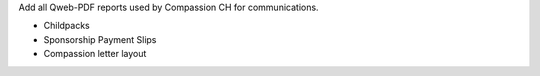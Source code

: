 Add all Qweb-PDF reports used by Compassion CH for communications.

* Childpacks
* Sponsorship Payment Slips
* Compassion letter layout
